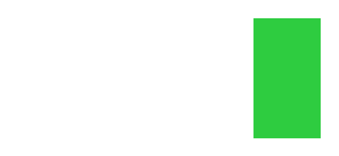 // Test setting a column gutter and more than two columns.
#set page(height: 3.25cm, width: 7.05cm, columns: 3)
#set columns(gutter: 30pt)

#rect(width: 100%, height: 2.5cm, fill: green) #parbreak()
#rect(width: 100%, height: 2cm, fill: eastern) #parbreak()
#circle(fill: eastern)

